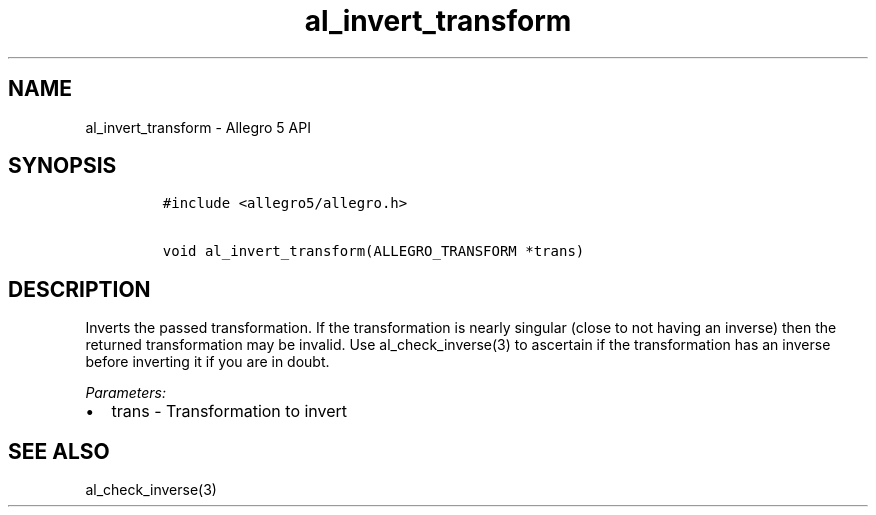 .TH al_invert_transform 3 "" "Allegro reference manual"
.SH NAME
.PP
al_invert_transform \- Allegro 5 API
.SH SYNOPSIS
.IP
.nf
\f[C]
#include\ <allegro5/allegro.h>

void\ al_invert_transform(ALLEGRO_TRANSFORM\ *trans)
\f[]
.fi
.SH DESCRIPTION
.PP
Inverts the passed transformation.
If the transformation is nearly singular (close to not having an
inverse) then the returned transformation may be invalid.
Use al_check_inverse(3) to ascertain if the transformation has an
inverse before inverting it if you are in doubt.
.PP
\f[I]Parameters:\f[]
.IP \[bu] 2
trans \- Transformation to invert
.SH SEE ALSO
.PP
al_check_inverse(3)
